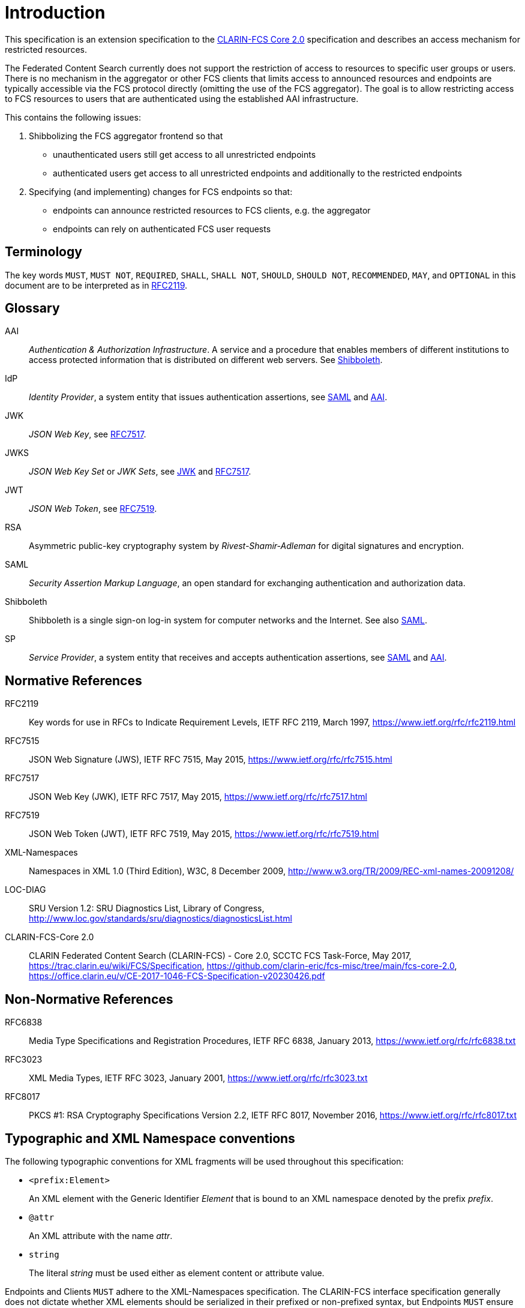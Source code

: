 = Introduction

This specification is an extension specification to the <<ref:CLARIN-FCSCore20,CLARIN-FCS Core 2.0>> specification and describes an access mechanism for restricted resources.

The Federated Content Search currently does not support the restriction of access to resources to specific user groups or users. There is no mechanism in the aggregator or other FCS clients that limits access to announced resources and endpoints are typically accessible via the FCS protocol directly (omitting the use of the FCS aggregator). The goal is to allow restricting access to FCS resources to users that are authenticated using the established AAI infrastructure.

This contains the following issues:

. Shibbolizing the FCS aggregator frontend so that 
  * unauthenticated users still get access to all unrestricted endpoints
  * authenticated users get access to all unrestricted endpoints and additionally to the restricted endpoints

. Specifying (and implementing) changes for FCS endpoints so that:
  * endpoints can announce restricted resources to FCS clients, e.g. the aggregator
  * endpoints can rely on authenticated FCS user requests


== Terminology

The key words `MUST`, `MUST NOT`, `REQUIRED`, `SHALL`, `SHALL NOT`, `SHOULD`, `SHOULD NOT`, `RECOMMENDED`, `MAY`, and `OPTIONAL` in this document are to be interpreted as in <<ref:RFC2119>>.


== Glossary

[[ref:AAI]]AAI::
    _Authentication & Authorization Infrastructure_. A service and a procedure that enables members of different institutions to access protected information that is distributed on different web servers. See <<ref:Shibboleth>>.

IdP::
    _Identity Provider_, a system entity that issues authentication assertions, see <<ref:SAML>> and <<ref:AAI>>.

[[ref:JWK]]JWK::
    _JSON Web Key_, see <<ref:RFC7517>>.

JWKS::
    _JSON Web Key Set_ or _JWK Sets_, see <<ref:JWK>> and <<ref:RFC7517>>.

JWT::
    _JSON Web Token_, see <<ref:RFC7519>>.

RSA::
    Asymmetric public-key cryptography system by _Rivest-Shamir-Adleman_ for digital signatures and encryption.

[[ref:SAML]]SAML::
    _Security Assertion Markup Language_, an open standard for exchanging authentication and authorization data.

[[ref:Shibboleth]]Shibboleth::
    Shibboleth is a single sign-on log-in system for computer networks and the Internet. See also <<ref:SAML>>.

SP::
    _Service Provider_, a system entity that receives and accepts authentication assertions, see <<ref:SAML>> and <<ref:AAI>>.


== Normative References

[[ref:RFC2119]]RFC2119::
    Key words for use in RFCs to Indicate Requirement Levels, IETF RFC 2119, March 1997,
    https://www.ietf.org/rfc/rfc2119.html

[[ref:RFC7515]]RFC7515::
    JSON Web Signature (JWS), IETF RFC 7515, May 2015,
    https://www.ietf.org/rfc/rfc7515.html

[[ref:RFC7517]]RFC7517::
    JSON Web Key (JWK), IETF RFC 7517, May 2015,
    https://www.ietf.org/rfc/rfc7517.html

[[ref:RFC7519]]RFC7519::
    JSON Web Token (JWT), IETF RFC 7519, May 2015,
    https://www.ietf.org/rfc/rfc7519.html

[[ref:XML-Namespaces]]XML-Namespaces::
    Namespaces in XML 1.0 (Third Edition), W3C, 8 December 2009,
    http://www.w3.org/TR/2009/REC-xml-names-20091208/

[[ref:LOC-DIAG]]LOC-DIAG::
    SRU Version 1.2: SRU Diagnostics List, Library of Congress,
    http://www.loc.gov/standards/sru/diagnostics/diagnosticsList.html

[[ref:CLARIN-FCSCore20]]CLARIN-FCS-Core 2.0::
    CLARIN Federated Content Search (CLARIN-FCS) - Core 2.0, SCCTC FCS Task-Force, May 2017,
    https://trac.clarin.eu/wiki/FCS/Specification,
    https://github.com/clarin-eric/fcs-misc/tree/main/fcs-core-2.0,
    https://office.clarin.eu/v/CE-2017-1046-FCS-Specification-v20230426.pdf


== Non-Normative References

RFC6838::
    Media Type Specifications and Registration Procedures, IETF RFC 6838, January 2013,
    https://www.ietf.org/rfc/rfc6838.txt

RFC3023::
    XML Media Types, IETF RFC 3023, January 2001,
    https://www.ietf.org/rfc/rfc3023.txt

RFC8017::
    PKCS #1: RSA Cryptography Specifications Version 2.2, IETF RFC 8017, November 2016,
    https://www.ietf.org/rfc/rfc8017.txt


== Typographic and XML Namespace conventions

The following typographic conventions for XML fragments will be used throughout this specification:

* `<prefix:Element>`
+
An XML element with the Generic Identifier _Element_ that is bound to an XML namespace denoted by the prefix _prefix_.

* `@attr`
+
An XML attribute with the name _attr_.

* `string`
+
The literal _string_ must be used either as element content or attribute value.

Endpoints and Clients `MUST` adhere to the XML-Namespaces specification. The CLARIN-FCS interface specification generally does not dictate whether XML elements should be serialized in their prefixed or non-prefixed syntax, but Endpoints `MUST` ensure that the correct XML namespace is used for elements and that XML namespaces are declared correctly. Clients `MUST` be agnostic regarding syntax for serializing the XML elements, i.e. if the prefixed or un-prefixed variant was used, and `SHOULD` operate solely on expanded names, i.e. pairs of namespace name and local name.
